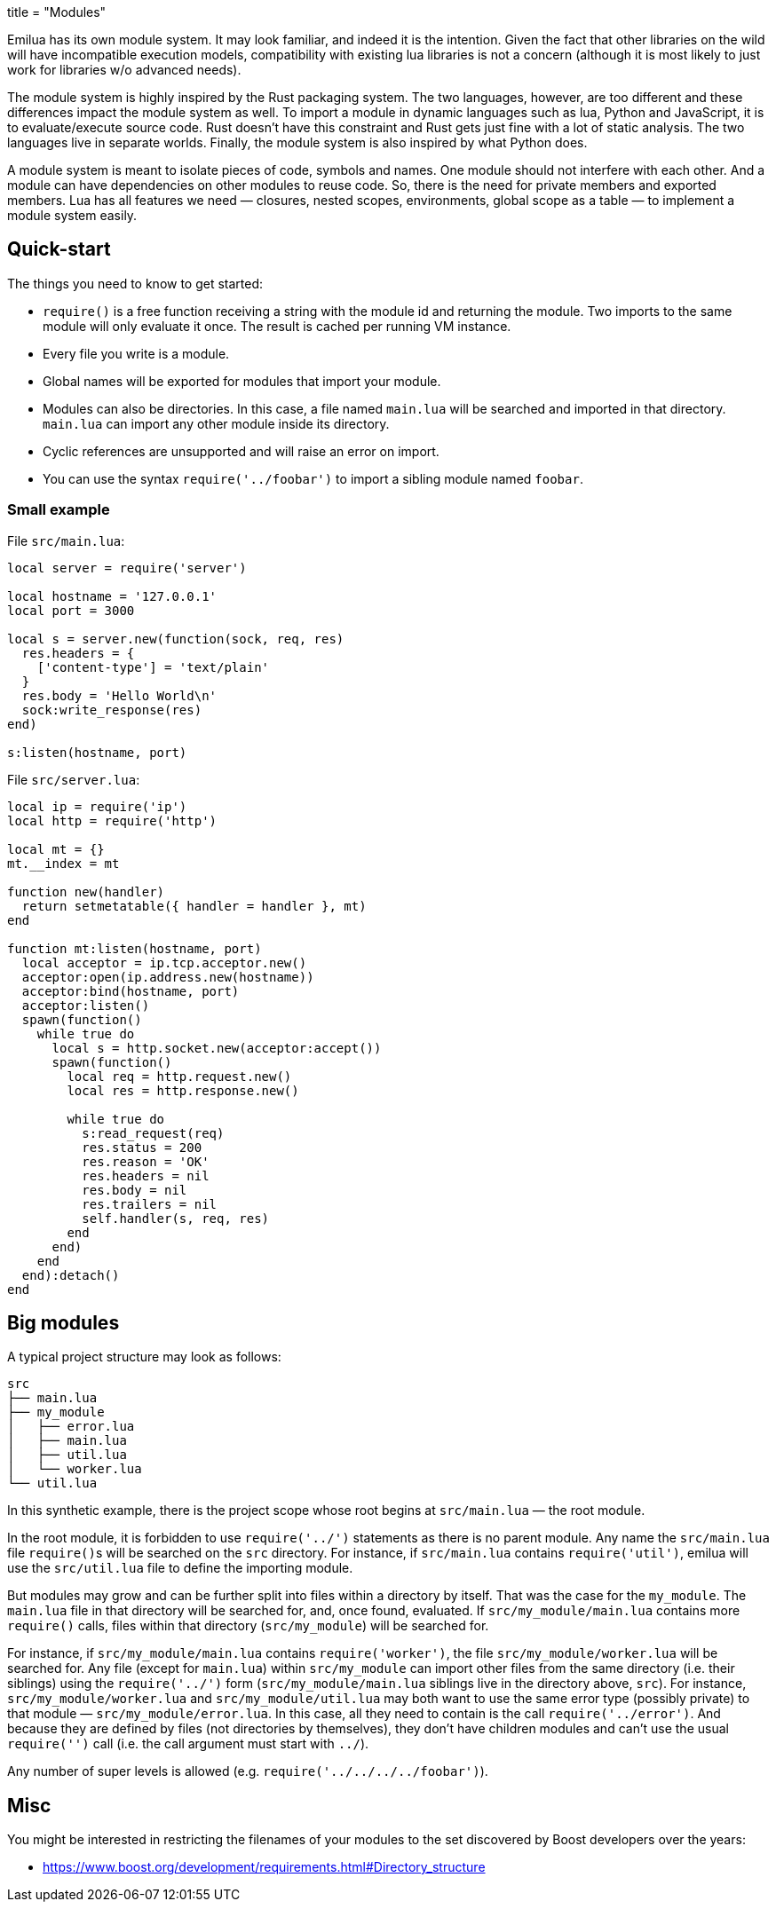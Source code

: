 +++
title = "Modules"
+++

Emilua has its own module system. It may look familiar, and indeed it is the
intention. Given the fact that other libraries on the wild will have
incompatible execution models, compatibility with existing lua libraries is not
a concern (although it is most likely to just work for libraries w/o advanced
needs).

The module system is highly inspired by the Rust packaging system. The two
languages, however, are too different and these differences impact the module
system as well. To import a module in dynamic languages such as lua, Python and
JavaScript, it is to evaluate/execute source code. Rust doesn't have this
constraint and Rust gets just fine with a lot of static analysis. The two
languages live in separate worlds. Finally, the module system is also inspired
by what Python does.

A module system is meant to isolate pieces of code, symbols and names. One
module should not interfere with each other. And a module can have dependencies
on other modules to reuse code. So, there is the need for private members and
exported members. Lua has all features we need — closures, nested scopes,
environments, global scope as a table — to implement a module system easily.

== Quick-start

The things you need to know to get started:

* `require()` is a free function receiving a string with the module id and
  returning the module. Two imports to the same module will only evaluate it
  once. The result is cached per running VM instance.
* Every file you write is a module.
* Global names will be exported for modules that import your module.
* Modules can also be directories. In this case, a file named `main.lua` will be
  searched and imported in that directory. `main.lua` can import any other
  module inside its directory.
* Cyclic references are unsupported and will raise an error on import.
* You can use the syntax `require('../foobar')` to import a sibling module named
  `foobar`.

=== Small example

File `src/main.lua`:

[source,lua]
----
local server = require('server')

local hostname = '127.0.0.1'
local port = 3000

local s = server.new(function(sock, req, res)
  res.headers = {
    ['content-type'] = 'text/plain'
  }
  res.body = 'Hello World\n'
  sock:write_response(res)
end)

s:listen(hostname, port)
----

File `src/server.lua`:

[source,lua]
----
local ip = require('ip')
local http = require('http')

local mt = {}
mt.__index = mt

function new(handler)
  return setmetatable({ handler = handler }, mt)
end

function mt:listen(hostname, port)
  local acceptor = ip.tcp.acceptor.new()
  acceptor:open(ip.address.new(hostname))
  acceptor:bind(hostname, port)
  acceptor:listen()
  spawn(function()
    while true do
      local s = http.socket.new(acceptor:accept())
      spawn(function()
        local req = http.request.new()
        local res = http.response.new()

        while true do
          s:read_request(req)
          res.status = 200
          res.reason = 'OK'
          res.headers = nil
          res.body = nil
          res.trailers = nil
          self.handler(s, req, res)
        end
      end)
    end
  end):detach()
end
----

== Big modules

A typical project structure may look as follows:

----
src
├── main.lua
├── my_module
│   ├── error.lua
│   ├── main.lua
│   ├── util.lua
│   └── worker.lua
└── util.lua
----

In this synthetic example, there is the project scope whose root begins at
`src/main.lua` — the root module.

In the root module, it is forbidden to use `require('../')` statements as there
is no parent module. Any name the `src/main.lua` file ``require()``s will be
searched on the `src` directory. For instance, if `src/main.lua` contains
`require('util')`, emilua will use the `src/util.lua` file to define the
importing module.

But modules may grow and can be further split into files within a directory by
itself. That was the case for the `my_module`. The `main.lua` file in that
directory will be searched for, and, once found, evaluated. If
`src/my_module/main.lua` contains more `require()` calls, files within that
directory (`src/my_module`) will be searched for.

For instance, if `src/my_module/main.lua` contains `require('worker')`, the file
`src/my_module/worker.lua` will be searched for. Any file (except for
`main.lua`) within `src/my_module` can import other files from the same
directory (i.e. their siblings) using the `require('../')` form
(`src/my_module/main.lua` siblings live in the directory above, `src`). For
instance, `src/my_module/worker.lua` and `src/my_module/util.lua` may both want
to use the same error type (possibly private) to that module —
`src/my_module/error.lua`. In this case, all they need to contain is the call
`require('../error')`. And because they are defined by files (not directories by
themselves), they don't have children modules and can't use the usual
`require('')` call (i.e. the call argument must start with `../`).

Any number of super levels is allowed (e.g. `require('../../../../foobar')`).

== Misc

You might be interested in restricting the filenames of your modules to the set
discovered by Boost developers over the years:

* https://www.boost.org/development/requirements.html#Directory_structure
